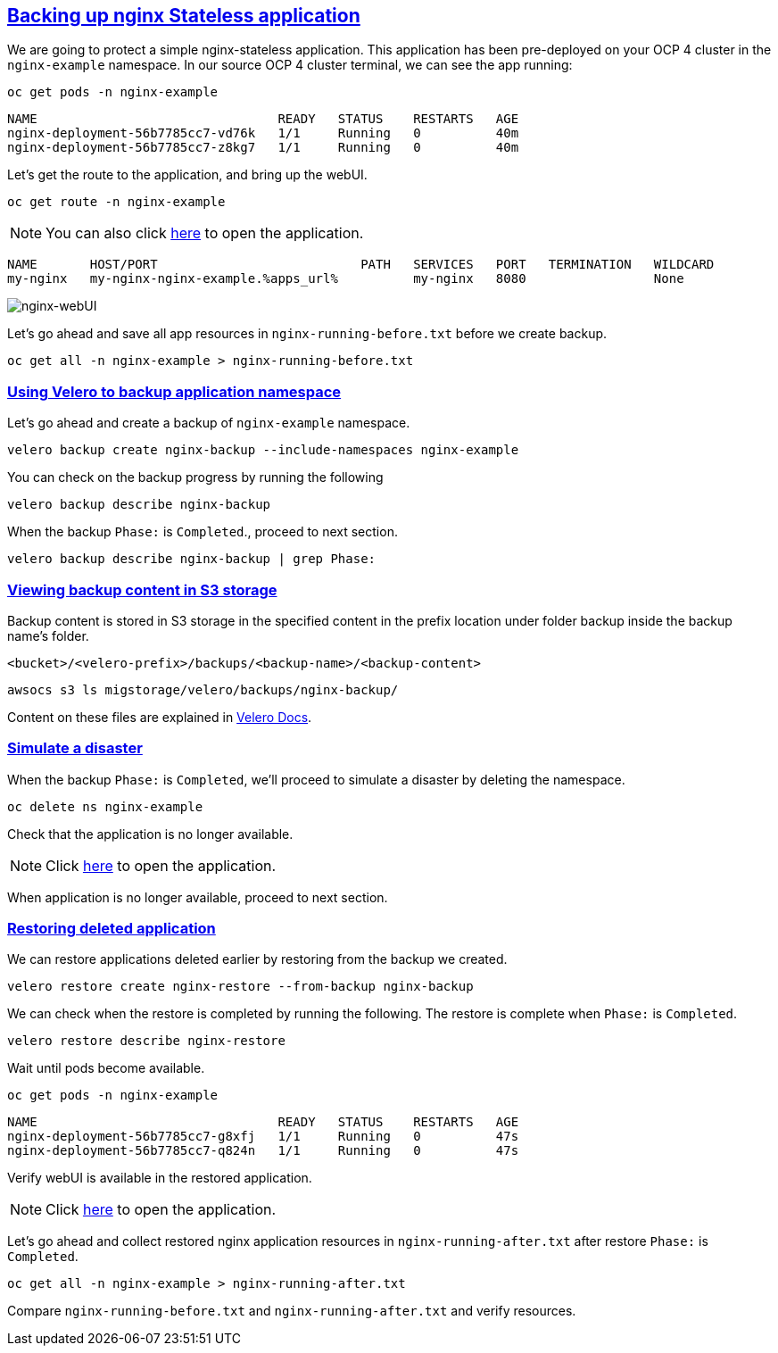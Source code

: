 :sectlinks:
:markup-in-source: verbatim,attributes,quotes
:OCP4_PASSWORD: %ocp4_password%
:CLUSTER_ADMIN_USER: %cluster_admin_user%
:CLUSTER_ADMIN_PASSWORD: %cluster_admin_password%
:APPS_URL: %apps_url%
:API_URL: %api_url%

== Backing up nginx Stateless application

We are going to protect a simple nginx-stateless application. This application has been pre-deployed on your OCP 4 cluster in the `nginx-example` namespace.
In our source OCP 4 cluster terminal, we can see the app running:

[source,bash,role=execute]
----
oc get pods -n nginx-example
----

[source,subs="{markup-in-source}"]
--------------------------------------------------------------------------------
NAME                                READY   STATUS    RESTARTS   AGE
nginx-deployment-56b7785cc7-vd76k   1/1     Running   0          40m
nginx-deployment-56b7785cc7-z8kg7   1/1     Running   0          40m
--------------------------------------------------------------------------------

Let’s get the route to the application, and bring up the webUI.

[source,bash,role=execute]
----
oc get route -n nginx-example
----
NOTE: You can also click http://my-nginx-nginx-example.{APPS_URL}[here] to open the application.


[source,subs="{markup-in-source}"]
--------------------------------------------------------------------------------
NAME       HOST/PORT                           PATH   SERVICES   PORT   TERMINATION   WILDCARD
my-nginx   my-nginx-nginx-example.{APPS_URL}          my-nginx   8080                 None
--------------------------------------------------------------------------------

image:../screenshots/lab5/nginx-webUI.png[nginx-webUI]

Let’s go ahead and save all app resources in `nginx-running-before.txt` before we create backup.

[source,bash,role=execute]
----
oc get all -n nginx-example > nginx-running-before.txt
----

=== Using Velero to backup application namespace

Let’s go ahead and create a backup of `nginx-example` namespace.
[source,bash,role=execute-2]
----
velero backup create nginx-backup --include-namespaces nginx-example
----

You can check on the backup progress by running the following
[source,bash,role=execute]
----
velero backup describe nginx-backup
----
When the backup `Phase:` is `Completed`., proceed to next section.
[source,bash,role=execute]
----
velero backup describe nginx-backup | grep Phase:
----

=== Viewing backup content in S3 storage
Backup content is stored in S3 storage in the specified content in the prefix location under folder backup inside the backup name's folder.

`<bucket>/<velero-prefix>/backups/<backup-name>/<backup-content>`

[source,bash,role=execute]
----
awsocs s3 ls migstorage/velero/backups/nginx-backup/
----

Content on these files are explained in https://velero.io/docs/v1.7/output-file-format/[Velero Docs].

=== Simulate a disaster
When the backup `Phase:` is `Completed`, we'll proceed to simulate a disaster by deleting the namespace.
[source,bash,role=execute]
----
oc delete ns nginx-example
----

Check that the application is no longer available.

NOTE: Click http://my-nginx-nginx-example.{APPS_URL}[here] to open the application.

When application is no longer available, proceed to next section.

=== Restoring deleted application
We can restore applications deleted earlier by restoring from the backup we created.
[source,bash,role=execute]
----
velero restore create nginx-restore --from-backup nginx-backup
----

We can check when the restore is completed by running the following. The restore is complete when `Phase:` is `Completed`.
[source,bash,role=execute]
----
velero restore describe nginx-restore
----

Wait until pods become available.
[source,bash,role=execute]
----
oc get pods -n nginx-example
----

[source,subs="{markup-in-source}"]
--------------------------------------------------------------------------------
NAME                                READY   STATUS    RESTARTS   AGE
nginx-deployment-56b7785cc7-g8xfj   1/1     Running   0          47s
nginx-deployment-56b7785cc7-q824n   1/1     Running   0          47s
--------------------------------------------------------------------------------

Verify webUI is available in the restored application.

NOTE: Click http://my-nginx-nginx-example.{APPS_URL}[here] to open the application.

Let’s go ahead and collect restored nginx application resources in `nginx-running-after.txt` after restore `Phase:` is `Completed`.
[source,bash,role=execute]
----
oc get all -n nginx-example > nginx-running-after.txt
----

Compare `nginx-running-before.txt` and `nginx-running-after.txt` and verify resources.